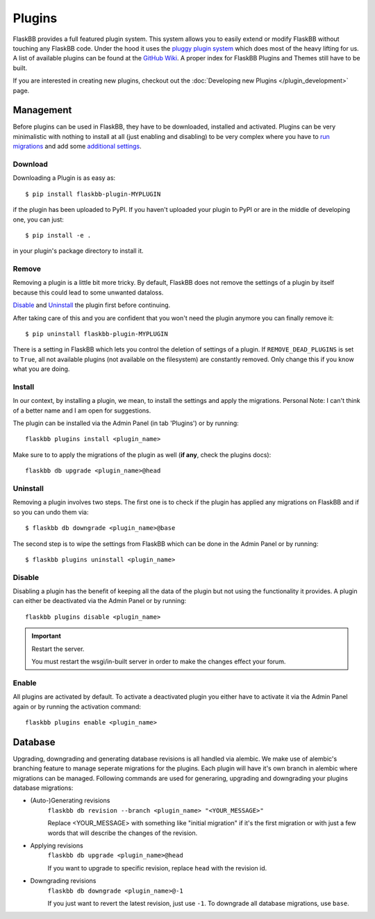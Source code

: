 .. _plugins:

Plugins
=======

.. module:: flaskbb.plugins

FlaskBB provides a full featured plugin system. This system allows you to
easily extend or modify FlaskBB without touching any FlaskBB code. Under the
hood it uses the `pluggy plugin system`_ which does most of the heavy lifting
for us. A list of available plugins can be found at the `GitHub Wiki`_. A
proper index for FlaskBB Plugins and Themes still have to be built.

If you are interested in creating new plugins, checkout out the
:doc:`Developing new Plugins </plugin_development>` page.

.. _`pluggy plugin system`: https://pluggy.readthedocs.io/en/latest/
.. _`GitHub Wiki`: https://github.com/sh4nks/flaskbb/wiki


Management
----------

Before plugins can be used in FlaskBB, they have to be downloaded, installed
and activated.
Plugins can be very minimalistic with nothing to install at all (just enabling
and disabling) to be very complex where you have to `run migrations <./plugins.html#database>`_ and add
some `additional settings <./plugins.html#install>`_.

Download
~~~~~~~~

Downloading a Plugin is as easy as::

    $ pip install flaskbb-plugin-MYPLUGIN

if the plugin has been uploaded to PyPI. If you haven't uploaded your plugin
to PyPI or are in the middle of developing one, you can just::

    $ pip install -e .

in your plugin's package directory to install it.

Remove
~~~~~~

Removing a plugin is a little bit more tricky. By default, FlaskBB does not
remove the settings of a plugin by itself because this could lead to some
unwanted dataloss.

`Disable`_ and `Uninstall`_ the plugin first before continuing.

After taking care of this and you are confident that you won't need the
plugin anymore you can finally remove it::

    $ pip uninstall flaskbb-plugin-MYPLUGIN

There is a setting in FlaskBB which lets you control the deletion of settings
of a plugin. If ``REMOVE_DEAD_PLUGINS`` is set to ``True``, all not available
plugins (not available on the filesystem) are constantly removed. Only change
this if you know what you are doing.

Install
~~~~~~~

In our context, by installing a plugin, we mean, to install the settings
and apply the migrations. Personal Note: I can't think of a better name and
I am open for suggestions.

The plugin can be installed via the Admin Panel (in tab 'Plugins') or by
running::

    flaskbb plugins install <plugin_name>


Make sure to to apply the migrations of the plugin as well (**if any**, check the plugins docs)::

    flaskbb db upgrade <plugin_name>@head

Uninstall
~~~~~~~~~

Removing a plugin involves two steps. The first one is to check if the plugin
has applied any migrations on FlaskBB and if so you can
undo them via::

    $ flaskbb db downgrade <plugin_name>@base

The second step is to wipe the settings from FlaskBB which can be done in the
Admin Panel or by running::

    $ flaskbb plugins uninstall <plugin_name>

Disable
~~~~~~~

Disabling a plugin has the benefit of keeping all the data of the plugin but
not using the functionality it provides. A plugin can either be deactivated
via the Admin Panel or by running::

    flaskbb plugins disable <plugin_name>

.. important:: Restart the server.

    You must restart the wsgi/in-built server in order to make the changes
    effect your forum.

Enable
~~~~~~

All plugins are activated by default. To activate a deactivated plugin you
either have to activate it via the Admin Panel again or by running the
activation command::

    flaskbb plugins enable <plugin_name>


Database
--------

Upgrading, downgrading and generating database revisions is all handled
via alembic. We make use of alembic's branching feature to manage seperate
migrations for the plugins. Each plugin will have it's own branch in alembic
where migrations can be managed. Following commands are used for generaring,
upgrading and downgrading your plugins database migrations:

* (Auto-)Generating revisions
    ``flaskbb db revision --branch <plugin_name> "<YOUR_MESSAGE>"``

    Replace <YOUR_MESSAGE> with something like "initial migration" if it's
    the first migration or with just a few words that will describe the
    changes of the revision.

* Applying revisions
    ``flaskbb db upgrade <plugin_name>@head``

    If you want to upgrade to specific revision, replace ``head`` with the
    revision id.

* Downgrading revisions
    ``flaskbb db downgrade <plugin_name>@-1``

    If you just want to revert the latest revision, just use ``-1``.
    To downgrade all database migrations, use ``base``.
